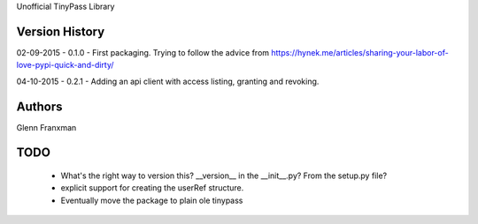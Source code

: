 Unofficial TinyPass Library



Version History
===============

02-09-2015 - 0.1.0 - First packaging.  Trying to follow the advice from https://hynek.me/articles/sharing-your-labor-of-love-pypi-quick-and-dirty/

04-10-2015 - 0.2.1 - Adding an api client with access listing, granting and revoking.



Authors
=======

Glenn Franxman



TODO
====
    - What's the right way to version this?  __version__ in the __init__.py?   From the setup.py file?
    - explicit support for creating the userRef structure.
    - Eventually move the package to plain ole tinypass




